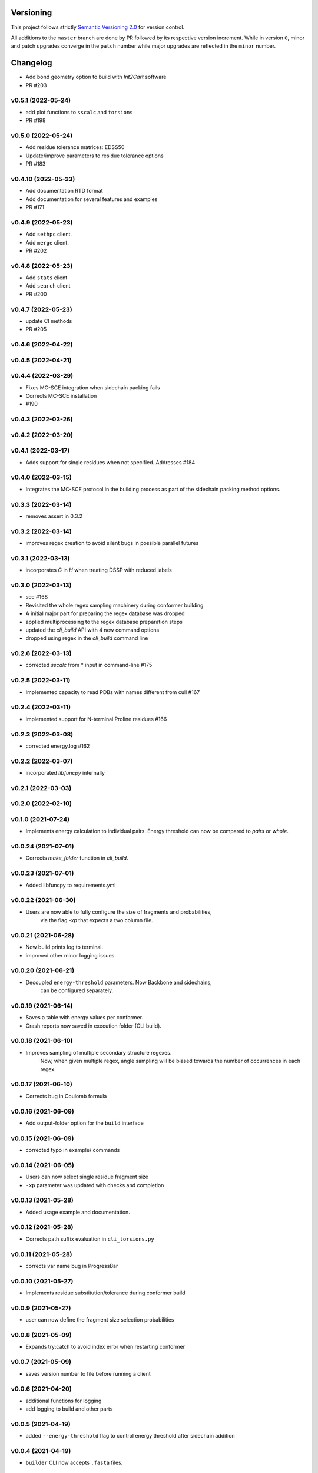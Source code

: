 Versioning
==========

This project follows strictly `Semantic Versioning 2.0 <https://semver.org/#semantic-versioning-200>`_ for version control. 

All additions to the ``master`` branch are done by PR followed by its respective version increment.
While in version ``0``, minor and patch upgrades converge in the ``patch`` number while major upgrades are reflected in the ``minor`` number.

Changelog
=========

* Add bond geometry option to build with `Int2Cart` software
* PR #203

v0.5.1 (2022-05-24)
------------------------------------------------------------

* add plot functions to ``sscalc`` and ``torsions``
* PR #198

v0.5.0 (2022-05-24)
------------------------------------------------------------

* Add residue tolerance matrices: EDSS50
* Update/improve parameters to residue tolerance options
* PR #183

v0.4.10 (2022-05-23)
------------------------------------------------------------

* Add documentation RTD format
* Add documentation for several features and examples
* PR #171

v0.4.9 (2022-05-23)
------------------------------------------------------------

* Add ``sethpc`` client.
* Add ``merge`` client.
* PR #202

v0.4.8 (2022-05-23)
------------------------------------------------------------

* Add ``stats`` client
* Add ``search`` client
* PR #200

v0.4.7 (2022-05-23)
------------------------------------------------------------

* update CI methods
* PR #205

v0.4.6 (2022-04-22)
------------------------------------------------------------

v0.4.5 (2022-04-21)
------------------------------------------------------------

v0.4.4 (2022-03-29)
------------------------------------------------------------

* Fixes MC-SCE integration when sidechain packing fails
* Corrects MC-SCE installation
* #190

v0.4.3 (2022-03-26)
------------------------------------------------------------

v0.4.2 (2022-03-20)
------------------------------------------------------------

v0.4.1 (2022-03-17)
------------------------------------------------------------

* Adds support for single residues when not specified. Addresses #184

v0.4.0 (2022-03-15)
------------------------------------------------------------

* Integrates the MC-SCE protocol in the building process as part of the
  sidechain packing method options.

v0.3.3 (2022-03-14)
------------------------------------------------------------

* removes assert in 0.3.2

v0.3.2 (2022-03-14)
------------------------------------------------------------

* improves regex creation to avoid silent bugs in possible parallel
  futures

v0.3.1 (2022-03-13)
------------------------------------------------------------

* incorporates `G` in `H` when treating DSSP with reduced labels

v0.3.0 (2022-03-13)
------------------------------------------------------------

* see #168
* Revisited the whole regex sampling machinery during conformer building
* A initial major part for preparing the regex database was dropped
* applied multiprocessing to the regex database preparation steps
* updated the `cli_build` API with 4 new command options
* dropped using regex in the `cli_build` command line

v0.2.6 (2022-03-13)
------------------------------------------------------------

* corrected `sscalc` from * input in command-line #175

v0.2.5 (2022-03-11)
------------------------------------------------------------

* Implemented capacity to read PDBs with names different from cull #167

v0.2.4 (2022-03-11)
------------------------------------------------------------

* implemented support for N-terminal Proline residues #166

v0.2.3 (2022-03-08)
------------------------------------------------------------

* corrected energy.log #162

v0.2.2 (2022-03-07)
------------------------------------------------------------

* incorporated `libfuncpy` internally

v0.2.1 (2022-03-03)
------------------------------------------------------------

v0.2.0 (2022-02-10)
------------------------------------------------------------

v0.1.0 (2021-07-24)
------------------------------------------------------------

* Implements energy calculation to individual pairs. Energy threshold
  can now be compared to `pairs` or `whole`.

v0.0.24 (2021-07-01)
------------------------------------------------------------

* Corrects `make_folder` function in `cli_build`.

v0.0.23 (2021-07-01)
------------------------------------------------------------

* Added libfuncpy to requirements.yml

v0.0.22 (2021-06-30)
------------------------------------------------------------

* Users are now able to fully configure the size of fragments and probabilities,
    via the flag `-xp` that expects a two column file.

v0.0.21 (2021-06-28)
------------------------------------------------------------

* Now build prints log to terminal.
* improved other minor logging issues

v0.0.20 (2021-06-21)
------------------------------------------------------------

* Decoupled ``energy-threshold`` parameters. Now Backbone and sidechains,
    can be configured separately.

v0.0.19 (2021-06-14)
------------------------------------------------------------

* Saves a table with energy values per conformer.
* Crash reports now saved in execution folder (CLI build).

v0.0.18 (2021-06-10)
------------------------------------------------------------

* Improves sampling of multiple secondary structure regexes.
    Now, when given multiple regex, angle sampling will be biased towards
    the number of occurrences in each regex.

v0.0.17 (2021-06-10)
------------------------------------------------------------

* Corrects bug in Coulomb formula

v0.0.16 (2021-06-09)
------------------------------------------------------------

* Add output-folder option for the ``build`` interface

v0.0.15 (2021-06-09)
------------------------------------------------------------

* corrected typo in example/ commands

v0.0.14 (2021-06-05)
------------------------------------------------------------

* Users can now select single residue fragment size
* ``-xp`` parameter was updated with checks and completion

v0.0.13 (2021-05-28)
------------------------------------------------------------

* Added usage example and documentation.

v0.0.12 (2021-05-28)
------------------------------------------------------------

* Corrects path suffix evaluation in ``cli_torsions.py``

v0.0.11 (2021-05-28)
------------------------------------------------------------

* corrects var name bug in ProgressBar

v0.0.10 (2021-05-27)
------------------------------------------------------------

* Implements residue substitution/tolerance during conformer build

v0.0.9 (2021-05-27)
------------------------------------------------------------

* user can now define the fragment size selection probabilities

v0.0.8 (2021-05-09)
------------------------------------------------------------

* Expands try:catch to avoid index error when restarting conformer

v0.0.7 (2021-05-09)
------------------------------------------------------------

* saves version number to file before running a client

v0.0.6 (2021-04-20)
------------------------------------------------------------

* additional functions for logging
* add logging to build and other parts

v0.0.5 (2021-04-19)
------------------------------------------------------------

* added ``--energy-threshold`` flag to control energy threshold after sidechain addition

v0.0.4 (2021-04-19)
------------------------------------------------------------

* ``builder`` CLI now accepts ``.fasta`` files.

v0.0.3 (2021-04-19)
------------------------------------------------------------

* added matplotlib in requirements.yml as dependency

v0.0.2 (2021-04-03)
------------------------------------------------------------

* corrects variable name in ``libbuild`` that was breaking sidechain
    construction.

v0.0.1 (2021-04-02)
------------------------------------------------------------

* added CI integration files

v0.0.0
------

* Any development previous to version 0.0.1 is registered in PRs up to #102.
